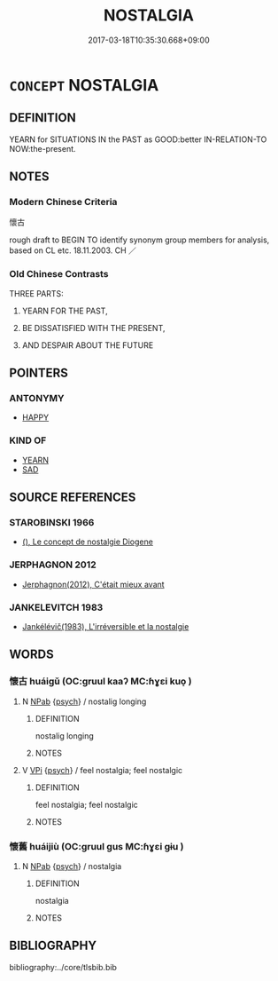 # -*- mode: mandoku-tls-view -*-
#+TITLE: NOSTALGIA
#+DATE: 2017-03-18T10:35:30.668+09:00        
#+STARTUP: content
* =CONCEPT= NOSTALGIA
:PROPERTIES:
:CUSTOM_ID: uuid-8fa6e1ed-9a4e-499b-8df7-e74741d926a9
:SYNONYM+:  NOSTALGIC
:SYNONYM+:  HOMESICK
:TR_ZH: 懷古
:TR_OCH: 懷古
:END:
** DEFINITION

YEARN for SITUATIONS IN the PAST as GOOD:better IN-RELATION-TO NOW:the-present.

** NOTES

*** Modern Chinese Criteria
懷古

rough draft to BEGIN TO identify synonym group members for analysis, based on CL etc. 18.11.2003. CH ／

*** Old Chinese Contrasts
THREE PARTS:

1. YEARN FOR THE PAST,

2. BE DISSATISFIED WITH THE PRESENT,

3. AND DESPAIR ABOUT THE FUTURE

** POINTERS
*** ANTONYMY
 - [[tls:concept:HAPPY][HAPPY]]

*** KIND OF
 - [[tls:concept:YEARN][YEARN]]
 - [[tls:concept:SAD][SAD]]

** SOURCE REFERENCES
*** STAROBINSKI 1966
 - [[cite:STAROBINSKI-1966][(), Le concept de nostalgie Diogene]]
*** JERPHAGNON 2012
 - [[cite:JERPHAGNON-2012][Jerphagnon(2012), C'était mieux avant]]
*** JANKELEVITCH 1983
 - [[cite:JANKELEVITCH-1983][Jankélévič(1983), L'irréversible et la nostalgie ]]
** WORDS
   :PROPERTIES:
   :VISIBILITY: children
   :END:
*** 懷古 huáigǔ (OC:ɡruul kaaʔ MC:ɦɣɛi kuo̝ )
:PROPERTIES:
:CUSTOM_ID: uuid-13c1b504-a05a-4119-9935-068b3ce47b1d
:Char+: 懷(61,16/19) 古(30,2/5) 
:GY_IDS+: uuid-b73a81c5-7d28-4d6d-9f80-7bd91f200022 uuid-e450afbf-3b53-4ceb-8e40-f57519b05ea6
:PY+: huái gǔ    
:OC+: ɡruul kaaʔ    
:MC+: ɦɣɛi kuo̝    
:END: 
**** N [[tls:syn-func::#uuid-db0698e7-db2f-4ee3-9a20-0c2b2e0cebf0][NPab]] {[[tls:sem-feat::#uuid-98e7674b-b362-466f-9568-d0c14470282a][psych]]} / nostalig longing
:PROPERTIES:
:CUSTOM_ID: uuid-14f1a89a-9a3e-4b49-a885-1e5562c68f4e
:END:
****** DEFINITION

nostalig longing

****** NOTES

**** V [[tls:syn-func::#uuid-091af450-64e0-4b82-98a2-84d0444b6d19][VPi]] {[[tls:sem-feat::#uuid-98e7674b-b362-466f-9568-d0c14470282a][psych]]} / feel nostalgia; feel nostalgic
:PROPERTIES:
:CUSTOM_ID: uuid-3ba25a78-93fc-417f-a784-43adfbb4c09b
:WARRING-STATES-CURRENCY: 3
:END:
****** DEFINITION

feel nostalgia; feel nostalgic

****** NOTES

*** 懷舊 huáijiù (OC:ɡruul ɡus MC:ɦɣɛi gɨu )
:PROPERTIES:
:CUSTOM_ID: uuid-a760e403-741f-4189-a3d9-0f67103c80ae
:Char+: 懷(61,16/19) 舊(134,12/18) 
:GY_IDS+: uuid-b73a81c5-7d28-4d6d-9f80-7bd91f200022 uuid-600f7130-ea25-4628-996b-5d9323615a8b
:PY+: huái jiù    
:OC+: ɡruul ɡus    
:MC+: ɦɣɛi gɨu    
:END: 
**** N [[tls:syn-func::#uuid-db0698e7-db2f-4ee3-9a20-0c2b2e0cebf0][NPab]] {[[tls:sem-feat::#uuid-98e7674b-b362-466f-9568-d0c14470282a][psych]]} / nostalgia
:PROPERTIES:
:CUSTOM_ID: uuid-e74d217d-a510-4a9a-be78-5d3520177518
:END:
****** DEFINITION

nostalgia

****** NOTES

** BIBLIOGRAPHY
bibliography:../core/tlsbib.bib
